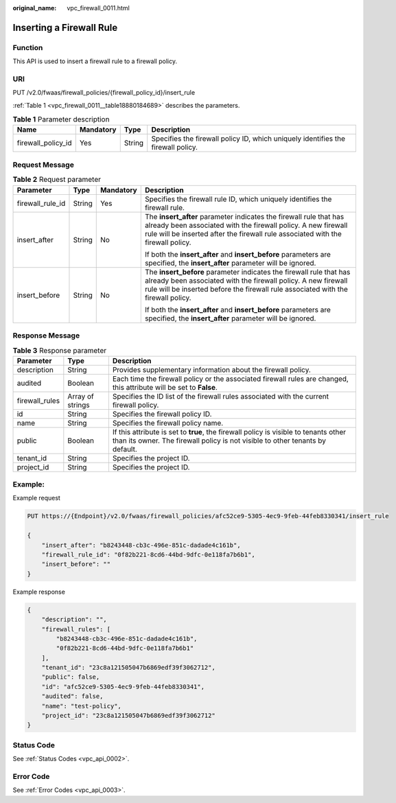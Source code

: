 :original_name: vpc_firewall_0011.html

.. _vpc_firewall_0011:

Inserting a Firewall Rule
=========================

Function
--------

This API is used to insert a firewall rule to a firewall policy.

URI
---

PUT /v2.0/fwaas/firewall_policies/{firewall_policy_id}/insert_rule

:ref:`Table 1 <vpc_firewall_0011__table18880184689>` describes the parameters.

.. _vpc_firewall_0011__table18880184689:

.. table:: **Table 1** Parameter description

   +--------------------+-----------+--------+----------------------------------------------------------------------------------+
   | Name               | Mandatory | Type   | Description                                                                      |
   +====================+===========+========+==================================================================================+
   | firewall_policy_id | Yes       | String | Specifies the firewall policy ID, which uniquely identifies the firewall policy. |
   +--------------------+-----------+--------+----------------------------------------------------------------------------------+

Request Message
---------------

.. table:: **Table 2** Request parameter

   +------------------+-----------------+-----------------+---------------------------------------------------------------------------------------------------------------------------------------------------------------------------------------------------------------------------+
   | Parameter        | Type            | Mandatory       | Description                                                                                                                                                                                                               |
   +==================+=================+=================+===========================================================================================================================================================================================================================+
   | firewall_rule_id | String          | Yes             | Specifies the firewall rule ID, which uniquely identifies the firewall rule.                                                                                                                                              |
   +------------------+-----------------+-----------------+---------------------------------------------------------------------------------------------------------------------------------------------------------------------------------------------------------------------------+
   | insert_after     | String          | No              | The **insert_after** parameter indicates the firewall rule that has already been associated with the firewall policy. A new firewall rule will be inserted after the firewall rule associated with the firewall policy.   |
   |                  |                 |                 |                                                                                                                                                                                                                           |
   |                  |                 |                 | If both the **insert_after** and **insert_before** parameters are specified, the **insert_after** parameter will be ignored.                                                                                              |
   +------------------+-----------------+-----------------+---------------------------------------------------------------------------------------------------------------------------------------------------------------------------------------------------------------------------+
   | insert_before    | String          | No              | The **insert_before** parameter indicates the firewall rule that has already been associated with the firewall policy. A new firewall rule will be inserted before the firewall rule associated with the firewall policy. |
   |                  |                 |                 |                                                                                                                                                                                                                           |
   |                  |                 |                 | If both the **insert_after** and **insert_before** parameters are specified, the **insert_after** parameter will be ignored.                                                                                              |
   +------------------+-----------------+-----------------+---------------------------------------------------------------------------------------------------------------------------------------------------------------------------------------------------------------------------+

Response Message
----------------

.. table:: **Table 3** Response parameter

   +----------------+------------------+-----------------------------------------------------------------------------------------------------------------------------------------------------------------------+
   | Parameter      | Type             | Description                                                                                                                                                           |
   +================+==================+=======================================================================================================================================================================+
   | description    | String           | Provides supplementary information about the firewall policy.                                                                                                         |
   +----------------+------------------+-----------------------------------------------------------------------------------------------------------------------------------------------------------------------+
   | audited        | Boolean          | Each time the firewall policy or the associated firewall rules are changed, this attribute will be set to **False**.                                                  |
   +----------------+------------------+-----------------------------------------------------------------------------------------------------------------------------------------------------------------------+
   | firewall_rules | Array of strings | Specifies the ID list of the firewall rules associated with the current firewall policy.                                                                              |
   +----------------+------------------+-----------------------------------------------------------------------------------------------------------------------------------------------------------------------+
   | id             | String           | Specifies the firewall policy ID.                                                                                                                                     |
   +----------------+------------------+-----------------------------------------------------------------------------------------------------------------------------------------------------------------------+
   | name           | String           | Specifies the firewall policy name.                                                                                                                                   |
   +----------------+------------------+-----------------------------------------------------------------------------------------------------------------------------------------------------------------------+
   | public         | Boolean          | If this attribute is set to **true**, the firewall policy is visible to tenants other than its owner. The firewall policy is not visible to other tenants by default. |
   +----------------+------------------+-----------------------------------------------------------------------------------------------------------------------------------------------------------------------+
   | tenant_id      | String           | Specifies the project ID.                                                                                                                                             |
   +----------------+------------------+-----------------------------------------------------------------------------------------------------------------------------------------------------------------------+
   | project_id     | String           | Specifies the project ID.                                                                                                                                             |
   +----------------+------------------+-----------------------------------------------------------------------------------------------------------------------------------------------------------------------+

Example:
--------

Example request

.. code-block:: text

   PUT https://{Endpoint}/v2.0/fwaas/firewall_policies/afc52ce9-5305-4ec9-9feb-44feb8330341/insert_rule

   {
       "insert_after": "b8243448-cb3c-496e-851c-dadade4c161b",
       "firewall_rule_id": "0f82b221-8cd6-44bd-9dfc-0e118fa7b6b1",
       "insert_before": ""
   }

Example response

.. code-block::

   {
       "description": "",
       "firewall_rules": [
           "b8243448-cb3c-496e-851c-dadade4c161b",
           "0f82b221-8cd6-44bd-9dfc-0e118fa7b6b1"
       ],
       "tenant_id": "23c8a121505047b6869edf39f3062712",
       "public": false,
       "id": "afc52ce9-5305-4ec9-9feb-44feb8330341",
       "audited": false,
       "name": "test-policy",
       "project_id": "23c8a121505047b6869edf39f3062712"
   }

Status Code
-----------

See :ref:`Status Codes <vpc_api_0002>`.

Error Code
----------

See :ref:`Error Codes <vpc_api_0003>`.
